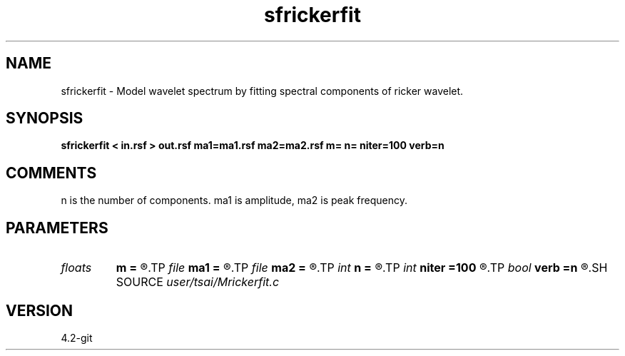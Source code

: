 .TH sfrickerfit 1  "APRIL 2023" Madagascar "Madagascar Manuals"
.SH NAME
sfrickerfit \- Model wavelet spectrum by fitting spectral components of ricker wavelet.
.SH SYNOPSIS
.B sfrickerfit < in.rsf > out.rsf ma1=ma1.rsf ma2=ma2.rsf m= n= niter=100 verb=n
.SH COMMENTS

n is the number of components. ma1 is amplitude, ma2 is peak frequency.

.SH PARAMETERS
.PD 0
.TP
.I floats 
.B m
.B =
.R  	 [n]
.TP
.I file   
.B ma1
.B =
.R  	auxiliary output file name
.TP
.I file   
.B ma2
.B =
.R  	auxiliary output file name
.TP
.I int    
.B n
.B =
.R  
.TP
.I int    
.B niter
.B =100
.R  
.TP
.I bool   
.B verb
.B =n
.R  [y/n]
.SH SOURCE
.I user/tsai/Mrickerfit.c
.SH VERSION
4.2-git
